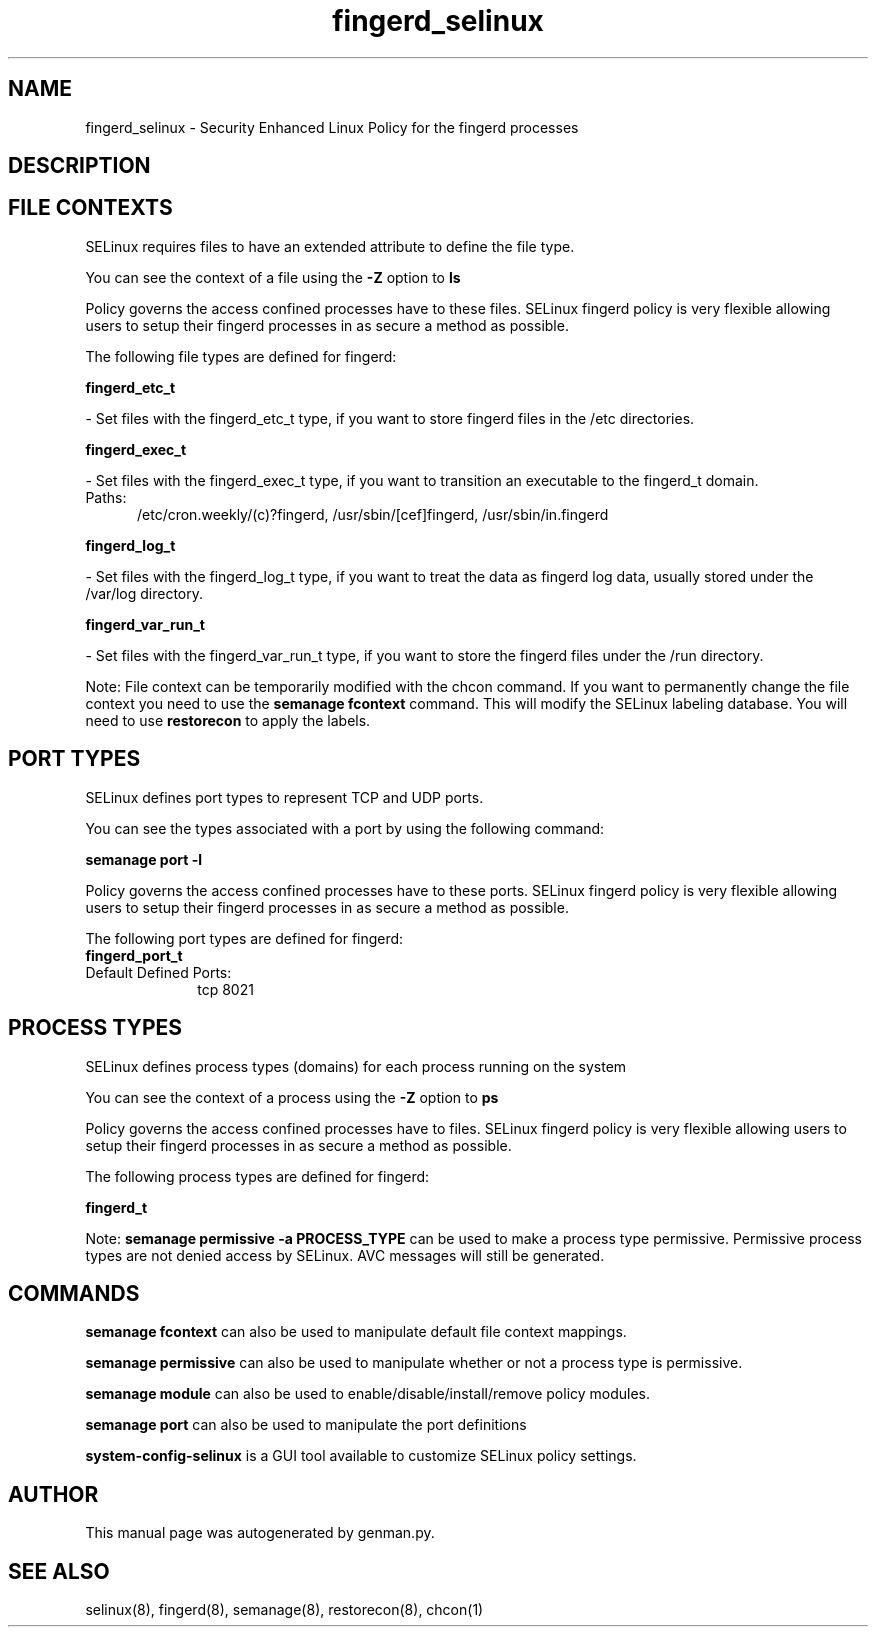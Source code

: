 .TH  "fingerd_selinux"  "8"  "fingerd" "dwalsh@redhat.com" "fingerd SELinux Policy documentation"
.SH "NAME"
fingerd_selinux \- Security Enhanced Linux Policy for the fingerd processes
.SH "DESCRIPTION"




.SH FILE CONTEXTS
SELinux requires files to have an extended attribute to define the file type. 
.PP
You can see the context of a file using the \fB\-Z\fP option to \fBls\bP
.PP
Policy governs the access confined processes have to these files. 
SELinux fingerd policy is very flexible allowing users to setup their fingerd processes in as secure a method as possible.
.PP 
The following file types are defined for fingerd:


.EX
.PP
.B fingerd_etc_t 
.EE

- Set files with the fingerd_etc_t type, if you want to store fingerd files in the /etc directories.


.EX
.PP
.B fingerd_exec_t 
.EE

- Set files with the fingerd_exec_t type, if you want to transition an executable to the fingerd_t domain.

.br
.TP 5
Paths: 
/etc/cron\.weekly/(c)?fingerd, /usr/sbin/[cef]fingerd, /usr/sbin/in\.fingerd

.EX
.PP
.B fingerd_log_t 
.EE

- Set files with the fingerd_log_t type, if you want to treat the data as fingerd log data, usually stored under the /var/log directory.


.EX
.PP
.B fingerd_var_run_t 
.EE

- Set files with the fingerd_var_run_t type, if you want to store the fingerd files under the /run directory.


.PP
Note: File context can be temporarily modified with the chcon command.  If you want to permanently change the file context you need to use the
.B semanage fcontext 
command.  This will modify the SELinux labeling database.  You will need to use
.B restorecon
to apply the labels.

.SH PORT TYPES
SELinux defines port types to represent TCP and UDP ports. 
.PP
You can see the types associated with a port by using the following command: 

.B semanage port -l

.PP
Policy governs the access confined processes have to these ports. 
SELinux fingerd policy is very flexible allowing users to setup their fingerd processes in as secure a method as possible.
.PP 
The following port types are defined for fingerd:

.EX
.TP 5
.B fingerd_port_t 
.TP 10
.EE


Default Defined Ports:
tcp 8021
.EE
.SH PROCESS TYPES
SELinux defines process types (domains) for each process running on the system
.PP
You can see the context of a process using the \fB\-Z\fP option to \fBps\bP
.PP
Policy governs the access confined processes have to files. 
SELinux fingerd policy is very flexible allowing users to setup their fingerd processes in as secure a method as possible.
.PP 
The following process types are defined for fingerd:

.EX
.B fingerd_t 
.EE
.PP
Note: 
.B semanage permissive -a PROCESS_TYPE 
can be used to make a process type permissive. Permissive process types are not denied access by SELinux. AVC messages will still be generated.

.SH "COMMANDS"
.B semanage fcontext
can also be used to manipulate default file context mappings.
.PP
.B semanage permissive
can also be used to manipulate whether or not a process type is permissive.
.PP
.B semanage module
can also be used to enable/disable/install/remove policy modules.

.B semanage port
can also be used to manipulate the port definitions

.PP
.B system-config-selinux 
is a GUI tool available to customize SELinux policy settings.

.SH AUTHOR	
This manual page was autogenerated by genman.py.

.SH "SEE ALSO"
selinux(8), fingerd(8), semanage(8), restorecon(8), chcon(1)
